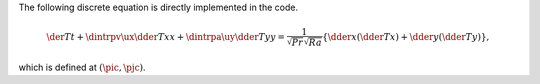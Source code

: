 The following discrete equation is directly implemented in the code.

.. math::

   \der{T}{t}
   +
   \dintrpv{
      \ux
      \dder{T}{x}
   }{x}
   +
   \dintrpa{
      \uy
      \dder{T}{y}
   }{y}
   =
   \frac{1}{\sqrt{Pr} \sqrt{Ra}} \left\{
      \dder{}{x} \left( \dder{T}{x} \right)
      +
      \dder{}{y} \left( \dder{T}{y} \right)
   \right\},

which is defined at :math:`\left( \pic, \pjc \right)`.

.. seealso::

   :ref:`src/fluid/integrate/compute_rhs.c <fluid_compute_rhs>`.

